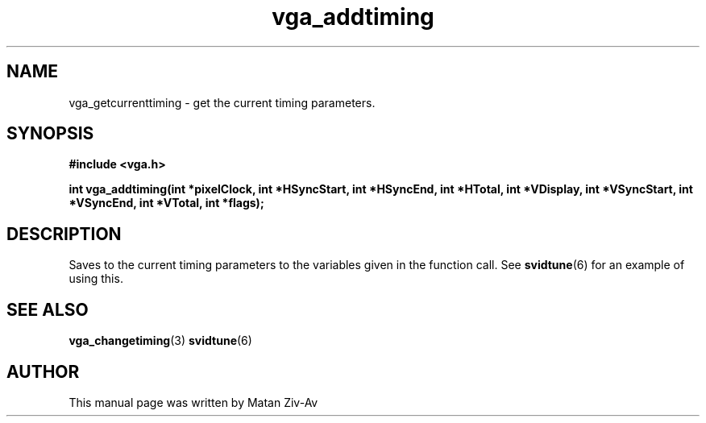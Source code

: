 .TH vga_addtiming 3 "7 April 1999" "Svgalib (>= 1.4.0)" "Svgalib User Manual"
.SH NAME
vga_getcurrenttiming \- get the current timing parameters.
.SH SYNOPSIS

.B "#include <vga.h>"

.BI "int vga_addtiming(int *pixelClock, int *HSyncStart, int *HSyncEnd, int *HTotal, int *VDisplay, int *VSyncStart, int *VSyncEnd, int *VTotal, int *flags);


.SH DESCRIPTION
Saves to the current timing parameters to the variables given in the function call.
See 
.BR svidtune (6)
for an example of using this.

.SH SEE ALSO

.BR vga_changetiming (3)
.BR svidtune (6)

.SH AUTHOR

This manual page was written by Matan Ziv-Av
